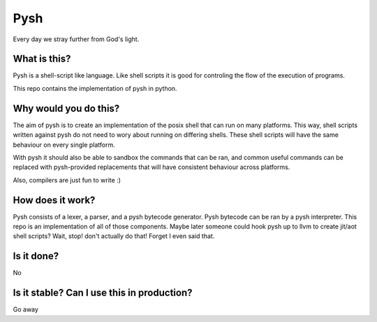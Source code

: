 Pysh
====
Every day we stray further from God's light.

What is this?
-------------
Pysh is a shell-script like language. Like shell scripts it is good for controling the flow of the execution of
programs.

This repo contains the implementation of pysh in python.


Why would you do this?
----------------------
The aim of pysh is to create an implementation of the posix shell that can run on many platforms. This way, shell
scripts written against pysh do not need to wory about running on differing shells. These shell scripts will have the
same behaviour on every single platform.

With pysh it should also be able to sandbox the commands that can be ran, and common useful commands can be replaced
with pysh-provided replacements that will have consistent behaviour across platforms.

Also, compilers are just fun to write :)

How does it work?
-----------------
Pysh consists of a lexer, a parser, and a pysh bytecode generator. Pysh bytecode can be ran by a pysh interpreter. This
repo is an implementation of all of those components. Maybe later someone could hook pysh up to llvm to create jit/aot
shell scripts? Wait, stop! don't actually do that! Forget I even said that.

Is it done?
-----------
No

Is it stable? Can I use this in production?
-------------------------------------------
Go away
